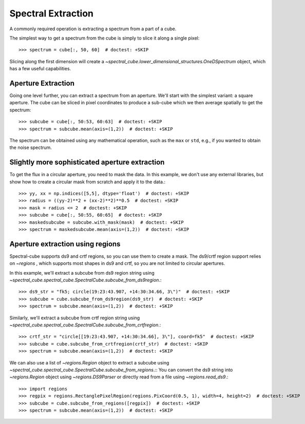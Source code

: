 Spectral Extraction
===================

A commonly required operation is extracting a spectrum from a part of a cube.

The simplest way to get a spectrum from the cube is simply to slice it along
a single pixel::

    >>> spectrum = cube[:, 50, 60]  # doctest: +SKIP

Slicing along the first dimension will create a
`~spectral_cube.lower_dimensional_structures.OneDSpectrum` object, which has a few
useful capabilities.

Aperture Extraction
-------------------

Going one level further, you can extract a spectrum from an aperture.
We'll start with the simplest variant: a square aperture.  The
cube can be sliced in pixel coordinates to produce a sub-cube
which we then average spatially to get the spectrum::

    >>> subcube = cube[:, 50:53, 60:63]  # doctest: +SKIP
    >>> spectrum = subcube.mean(axis=(1,2))  # doctest: +SKIP

The spectrum can be obtained using any mathematical operation, such as the
``max`` or ``std``, e.g., if you wanted to obtain the noise spectrum.

Slightly more sophisticated aperture extraction
-----------------------------------------------

To get the flux in a circular aperture, you need to mask the data.  In this
example, we don't use any external libraries, but show how to create a circular
mask from scratch and apply it to the data.::

    >>> yy, xx = np.indices([5,5], dtype='float')  # doctest: +SKIP
    >>> radius = ((yy-2)**2 + (xx-2)**2)**0.5  # doctest: +SKIP
    >>> mask = radius <= 2  # doctest: +SKIP
    >>> subcube = cube[:, 50:55, 60:65]  # doctest: +SKIP
    >>> maskedsubcube = subcube.with_mask(mask)  # doctest: +SKIP
    >>> spectrum = maskedsubcube.mean(axis=(1,2))  # doctest: +SKIP

Aperture extraction using regions
---------------------------------

Spectral-cube supports ds9 and crtf regions, so you can use them to create a
mask.  The ds9/crtf region support relies on `~regions` , which supports most shapes in
ds9 and crtf, so you are not limited to circular apertures.

In this example, we'll extract a subcube from ds9 region string using
`~spectral_cube.spectral_cube.SpectralCube.subcube_from_ds9region`.::

    >>> ds9_str = "fk5; circle(19:23:43.907, +14:30:34.66, 3\")"  # doctest: +SKIP
    >>> subcube = cube.subcube_from_ds9region(ds9_str)  # doctest: +SKIP
    >>> spectrum = subcube.mean(axis=(1,2))  # doctest: +SKIP

Similarly, we'll extract a subcube from crtf region string using
`~spectral_cube.spectral_cube.SpectralCube.subcube_from_crtfregion`.::

    >>> crtf_str = "circle[[19:23:43.907, +14:30:34.66], 3\"], coord=fk5"  # doctest: +SKIP
    >>> subcube = cube.subcube_from_crtfregion(crtf_str)  # doctest: +SKIP
    >>> spectrum = subcube.mean(axis=(1,2))  # doctest: +SKIP

We can also use a list of `~regions.Region` object to extract a subcube using
`~spectral_cube.spectral_cube.SpectralCube.subcube_from_regions`.::
You can convert the ds9 string into `~regions.Region` object using
`~regions.DS9Parser` or directly read from a file using `~regions.read_ds9`.::

    >>> import regions
    >>> regpix = regions.RectanglePixelRegion(regions.PixCoord(0.5, 1), width=4, height=2)  # doctest: +SKIP
    >>> subcube = cube.subcube_from_regions([regpix])  # doctest: +SKIP
    >>> spectrum = subcube.mean(axis=(1,2))  # doctest: +SKIP
